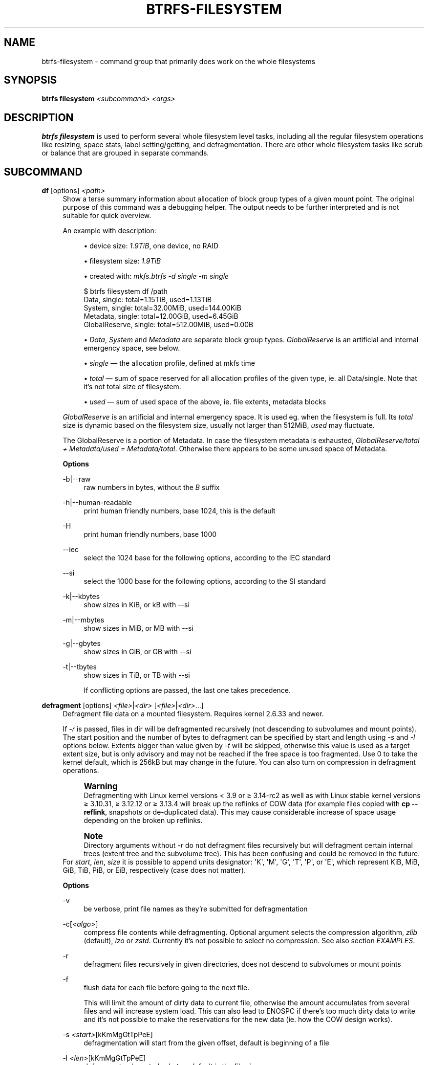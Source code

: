 '\" t
.\"     Title: btrfs-filesystem
.\"    Author: [FIXME: author] [see http://www.docbook.org/tdg5/en/html/author]
.\" Generator: DocBook XSL Stylesheets vsnapshot <http://docbook.sf.net/>
.\"      Date: 04/05/2020
.\"    Manual: Btrfs Manual
.\"    Source: Btrfs v5.6
.\"  Language: English
.\"
.TH "BTRFS\-FILESYSTEM" "8" "04/05/2020" "Btrfs v5\&.6" "Btrfs Manual"
.\" -----------------------------------------------------------------
.\" * Define some portability stuff
.\" -----------------------------------------------------------------
.\" ~~~~~~~~~~~~~~~~~~~~~~~~~~~~~~~~~~~~~~~~~~~~~~~~~~~~~~~~~~~~~~~~~
.\" http://bugs.debian.org/507673
.\" http://lists.gnu.org/archive/html/groff/2009-02/msg00013.html
.\" ~~~~~~~~~~~~~~~~~~~~~~~~~~~~~~~~~~~~~~~~~~~~~~~~~~~~~~~~~~~~~~~~~
.ie \n(.g .ds Aq \(aq
.el       .ds Aq '
.\" -----------------------------------------------------------------
.\" * set default formatting
.\" -----------------------------------------------------------------
.\" disable hyphenation
.nh
.\" disable justification (adjust text to left margin only)
.ad l
.\" -----------------------------------------------------------------
.\" * MAIN CONTENT STARTS HERE *
.\" -----------------------------------------------------------------
.SH "NAME"
btrfs-filesystem \- command group that primarily does work on the whole filesystems
.SH "SYNOPSIS"
.sp
\fBbtrfs filesystem\fR \fI<subcommand>\fR \fI<args>\fR
.SH "DESCRIPTION"
.sp
\fBbtrfs filesystem\fR is used to perform several whole filesystem level tasks, including all the regular filesystem operations like resizing, space stats, label setting/getting, and defragmentation\&. There are other whole filesystem tasks like scrub or balance that are grouped in separate commands\&.
.SH "SUBCOMMAND"
.PP
\fBdf\fR [options] \fI<path>\fR
.RS 4
Show a terse summary information about allocation of block group types of a given mount point\&. The original purpose of this command was a debugging helper\&. The output needs to be further interpreted and is not suitable for quick overview\&.
.sp
An example with description:
.sp
.RS 4
.ie n \{\
\h'-04'\(bu\h'+03'\c
.\}
.el \{\
.sp -1
.IP \(bu 2.3
.\}
device size:
\fI1\&.9TiB\fR, one device, no RAID
.RE
.sp
.RS 4
.ie n \{\
\h'-04'\(bu\h'+03'\c
.\}
.el \{\
.sp -1
.IP \(bu 2.3
.\}
filesystem size:
\fI1\&.9TiB\fR
.RE
.sp
.RS 4
.ie n \{\
\h'-04'\(bu\h'+03'\c
.\}
.el \{\
.sp -1
.IP \(bu 2.3
.\}
created with:
\fImkfs\&.btrfs \-d single \-m single\fR
.RE
.sp
.if n \{\
.RS 4
.\}
.nf
$ btrfs filesystem df /path
Data, single: total=1\&.15TiB, used=1\&.13TiB
System, single: total=32\&.00MiB, used=144\&.00KiB
Metadata, single: total=12\&.00GiB, used=6\&.45GiB
GlobalReserve, single: total=512\&.00MiB, used=0\&.00B
.fi
.if n \{\
.RE
.\}
.sp
.RS 4
.ie n \{\
\h'-04'\(bu\h'+03'\c
.\}
.el \{\
.sp -1
.IP \(bu 2.3
.\}
\fIData\fR,
\fISystem\fR
and
\fIMetadata\fR
are separate block group types\&.
\fIGlobalReserve\fR
is an artificial and internal emergency space, see below\&.
.RE
.sp
.RS 4
.ie n \{\
\h'-04'\(bu\h'+03'\c
.\}
.el \{\
.sp -1
.IP \(bu 2.3
.\}
\fIsingle\fR \(em the allocation profile, defined at mkfs time
.RE
.sp
.RS 4
.ie n \{\
\h'-04'\(bu\h'+03'\c
.\}
.el \{\
.sp -1
.IP \(bu 2.3
.\}
\fItotal\fR \(em sum of space reserved for all allocation profiles of the given type, ie\&. all Data/single\&. Note that it\(cqs not total size of filesystem\&.
.RE
.sp
.RS 4
.ie n \{\
\h'-04'\(bu\h'+03'\c
.\}
.el \{\
.sp -1
.IP \(bu 2.3
.\}
\fIused\fR \(em sum of used space of the above, ie\&. file extents, metadata blocks
.RE
.sp
\fIGlobalReserve\fR
is an artificial and internal emergency space\&. It is used eg\&. when the filesystem is full\&. Its
\fItotal\fR
size is dynamic based on the filesystem size, usually not larger than 512MiB,
\fIused\fR
may fluctuate\&.
.sp
The GlobalReserve is a portion of Metadata\&. In case the filesystem metadata is exhausted,
\fIGlobalReserve/total + Metadata/used = Metadata/total\fR\&. Otherwise there appears to be some unused space of Metadata\&.
.sp
\fBOptions\fR
.PP
\-b|\-\-raw
.RS 4
raw numbers in bytes, without the
\fIB\fR
suffix
.RE
.PP
\-h|\-\-human\-readable
.RS 4
print human friendly numbers, base 1024, this is the default
.RE
.PP
\-H
.RS 4
print human friendly numbers, base 1000
.RE
.PP
\-\-iec
.RS 4
select the 1024 base for the following options, according to the IEC standard
.RE
.PP
\-\-si
.RS 4
select the 1000 base for the following options, according to the SI standard
.RE
.PP
\-k|\-\-kbytes
.RS 4
show sizes in KiB, or kB with \-\-si
.RE
.PP
\-m|\-\-mbytes
.RS 4
show sizes in MiB, or MB with \-\-si
.RE
.PP
\-g|\-\-gbytes
.RS 4
show sizes in GiB, or GB with \-\-si
.RE
.PP
\-t|\-\-tbytes
.RS 4
show sizes in TiB, or TB with \-\-si
.sp
If conflicting options are passed, the last one takes precedence\&.
.RE
.RE
.PP
\fBdefragment\fR [options] \fI<file>\fR|\fI<dir>\fR [\fI<file>\fR|\fI<dir>\fR\&...]
.RS 4
Defragment file data on a mounted filesystem\&. Requires kernel 2\&.6\&.33 and newer\&.
.sp
If
\fI\-r\fR
is passed, files in dir will be defragmented recursively (not descending to subvolumes and mount points)\&. The start position and the number of bytes to defragment can be specified by start and length using
\fI\-s\fR
and
\fI\-l\fR
options below\&. Extents bigger than value given by
\fI\-t\fR
will be skipped, otherwise this value is used as a target extent size, but is only advisory and may not be reached if the free space is too fragmented\&. Use 0 to take the kernel default, which is 256kB but may change in the future\&. You can also turn on compression in defragment operations\&.
.if n \{\
.sp
.\}
.RS 4
.it 1 an-trap
.nr an-no-space-flag 1
.nr an-break-flag 1
.br
.ps +1
\fBWarning\fR
.ps -1
.br
Defragmenting with Linux kernel versions < 3\&.9 or \(>= 3\&.14\-rc2 as well as with Linux stable kernel versions \(>= 3\&.10\&.31, \(>= 3\&.12\&.12 or \(>= 3\&.13\&.4 will break up the reflinks of COW data (for example files copied with
\fBcp \-\-reflink\fR, snapshots or de\-duplicated data)\&. This may cause considerable increase of space usage depending on the broken up reflinks\&.
.sp .5v
.RE
.if n \{\
.sp
.\}
.RS 4
.it 1 an-trap
.nr an-no-space-flag 1
.nr an-break-flag 1
.br
.ps +1
\fBNote\fR
.ps -1
.br
Directory arguments without
\fI\-r\fR
do not defragment files recursively but will defragment certain internal trees (extent tree and the subvolume tree)\&. This has been confusing and could be removed in the future\&.
.sp .5v
.RE
For
\fIstart\fR,
\fIlen\fR,
\fIsize\fR
it is possible to append units designator: \*(AqK\*(Aq, \*(AqM\*(Aq, \*(AqG\*(Aq, \*(AqT\*(Aq, \*(AqP\*(Aq, or \*(AqE\*(Aq, which represent KiB, MiB, GiB, TiB, PiB, or EiB, respectively (case does not matter)\&.
.sp
\fBOptions\fR
.PP
\-v
.RS 4
be verbose, print file names as they\(cqre submitted for defragmentation
.RE
.PP
\-c[\fI<algo>\fR]
.RS 4
compress file contents while defragmenting\&. Optional argument selects the compression algorithm,
\fIzlib\fR
(default),
\fIlzo\fR
or
\fIzstd\fR\&. Currently it\(cqs not possible to select no compression\&. See also section
\fIEXAMPLES\fR\&.
.RE
.PP
\-r
.RS 4
defragment files recursively in given directories, does not descend to subvolumes or mount points
.RE
.PP
\-f
.RS 4
flush data for each file before going to the next file\&.
.sp
This will limit the amount of dirty data to current file, otherwise the amount accumulates from several files and will increase system load\&. This can also lead to ENOSPC if there\(cqs too much dirty data to write and it\(cqs not possible to make the reservations for the new data (ie\&. how the COW design works)\&.
.RE
.PP
\-s \fI<start>\fR[kKmMgGtTpPeE]
.RS 4
defragmentation will start from the given offset, default is beginning of a file
.RE
.PP
\-l \fI<len>\fR[kKmMgGtTpPeE]
.RS 4
defragment only up to
\fIlen\fR
bytes, default is the file size
.RE
.PP
\-t \fI<size>\fR[kKmMgGtTpPeE]
.RS 4
target extent size, do not touch extents bigger than
\fIsize\fR, default: 32M
.sp
The value is only advisory and the final size of the extents may differ, depending on the state of the free space and fragmentation or other internal logic\&. Reasonable values are from tens to hundreds of megabytes\&.
.RE
.RE
.PP
\fBdu\fR [options] \fI<path>\fR [\fI<path>\fR\&.\&.]
.RS 4
Calculate disk usage of the target files using FIEMAP\&. For individual files, it will report a count of total bytes, and exclusive (not shared) bytes\&. We also calculate a
\fIset shared\fR
value which is described below\&.
.sp
Each argument to
\fIbtrfs filesystem du\fR
will have a
\fIset shared\fR
value calculated for it\&. We define each
\fIset\fR
as those files found by a recursive search of an argument (recursion descends to subvolumes but not mount points)\&. The
\fIset shared\fR
value then is a sum of all shared space referenced by the set\&.
.sp
\fIset shared\fR
takes into account overlapping shared extents, hence it isn\(cqt as simple as adding up shared extents\&.
.sp
\fBOptions\fR
.PP
\-s|\-\-summarize
.RS 4
display only a total for each argument
.RE
.PP
\-\-raw
.RS 4
raw numbers in bytes, without the
\fIB\fR
suffix\&.
.RE
.PP
\-\-human\-readable
.RS 4
print human friendly numbers, base 1024, this is the default
.RE
.PP
\-\-iec
.RS 4
select the 1024 base for the following options, according to the IEC standard\&.
.RE
.PP
\-\-si
.RS 4
select the 1000 base for the following options, according to the SI standard\&.
.RE
.PP
\-\-kbytes
.RS 4
show sizes in KiB, or kB with \-\-si\&.
.RE
.PP
\-\-mbytes
.RS 4
show sizes in MiB, or MB with \-\-si\&.
.RE
.PP
\-\-gbytes
.RS 4
show sizes in GiB, or GB with \-\-si\&.
.RE
.PP
\-\-tbytes
.RS 4
show sizes in TiB, or TB with \-\-si\&.
.RE
.RE
.PP
\fBlabel\fR [\fI<device>\fR|\fI<mountpoint>\fR] [\fI<newlabel>\fR]
.RS 4
Show or update the label of a filesystem\&. This works on a mounted filesystem or a filesystem image\&.
.sp
The
\fInewlabel\fR
argument is optional\&. Current label is printed if the argument is omitted\&.
.if n \{\
.sp
.\}
.RS 4
.it 1 an-trap
.nr an-no-space-flag 1
.nr an-break-flag 1
.br
.ps +1
\fBNote\fR
.ps -1
.br
the maximum allowable length shall be less than 256 chars and must not contain a newline\&. The trailing newline is stripped automatically\&.
.sp .5v
.RE
.RE
.PP
\fBresize\fR [\fI<devid>\fR:][+/\-]\fI<size>\fR[kKmMgGtTpPeE]|[\fI<devid>\fR:]max \fI<path>\fR
.RS 4
Resize a mounted filesystem identified by
\fIpath\fR\&. A particular device can be resized by specifying a
\fIdevid\fR\&.
.if n \{\
.sp
.\}
.RS 4
.it 1 an-trap
.nr an-no-space-flag 1
.nr an-break-flag 1
.br
.ps +1
\fBWarning\fR
.ps -1
.br
If
\fIpath\fR
is a file containing a BTRFS image then resize does not work as expected and does not resize the image\&. This would resize the underlying filesystem instead\&.
.sp .5v
.RE
The
\fIdevid\fR
can be found in the output of
\fBbtrfs filesystem show\fR
and defaults to 1 if not specified\&. The
\fIsize\fR
parameter specifies the new size of the filesystem\&. If the prefix
\fI+\fR
or
\fI\-\fR
is present the size is increased or decreased by the quantity
\fIsize\fR\&. If no units are specified, bytes are assumed for
\fIsize\fR\&. Optionally, the size parameter may be suffixed by one of the following unit designators: \*(AqK\*(Aq, \*(AqM\*(Aq, \*(AqG\*(Aq, \*(AqT\*(Aq, \*(AqP\*(Aq, or \*(AqE\*(Aq, which represent KiB, MiB, GiB, TiB, PiB, or EiB, respectively (case does not matter)\&.
.sp
If
\fImax\fR
is passed, the filesystem will occupy all available space on the device respecting
\fIdevid\fR
(remember, devid 1 by default)\&.
.sp
The resize command does not manipulate the size of underlying partition\&. If you wish to enlarge/reduce a filesystem, you must make sure you can expand the partition before enlarging the filesystem and shrink the partition after reducing the size of the filesystem\&. This can done using
\fBfdisk\fR(8) or
\fBparted\fR(8) to delete the existing partition and recreate it with the new desired size\&. When recreating the partition make sure to use the same starting partition offset as before\&.
.sp
Growing is usually instant as it only updates the size\&. However, shrinking could take a long time if there are data in the device area that\(cqs beyond the new end\&. Relocation of the data takes time\&.
.sp
See also section
\fIEXAMPLES\fR\&.
.RE
.PP
\fBshow\fR [options] [\fI<path>\fR|\fI<uuid>\fR|\fI<device>\fR|\fI<label>\fR]
.RS 4
Show the btrfs filesystem with some additional info about devices and space allocation\&.
.sp
If no option none of
\fIpath\fR/\fIuuid\fR/\fIdevice\fR/\fIlabel\fR
is passed, information about all the BTRFS filesystems is shown, both mounted and unmounted\&.
.sp
\fBOptions\fR
.PP
\-m|\-\-mounted
.RS 4
probe kernel for mounted BTRFS filesystems
.RE
.PP
\-d|\-\-all\-devices
.RS 4
scan all devices under /dev, otherwise the devices list is extracted from the /proc/partitions file\&. This is a fallback option if there\(cqs no device node manager (like udev) available in the system\&.
.RE
.PP
\-\-raw
.RS 4
raw numbers in bytes, without the
\fIB\fR
suffix
.RE
.PP
\-\-human\-readable
.RS 4
print human friendly numbers, base 1024, this is the default
.RE
.PP
\-\-iec
.RS 4
select the 1024 base for the following options, according to the IEC standard
.RE
.PP
\-\-si
.RS 4
select the 1000 base for the following options, according to the SI standard
.RE
.PP
\-\-kbytes
.RS 4
show sizes in KiB, or kB with \-\-si
.RE
.PP
\-\-mbytes
.RS 4
show sizes in MiB, or MB with \-\-si
.RE
.PP
\-\-gbytes
.RS 4
show sizes in GiB, or GB with \-\-si
.RE
.PP
\-\-tbytes
.RS 4
show sizes in TiB, or TB with \-\-si
.RE
.RE
.PP
\fBsync\fR \fI<path>\fR
.RS 4
Force a sync of the filesystem at
\fIpath\fR, similar to the
\fBsync\fR(1) command\&. In addition, it starts cleaning of deleted subvolumes\&. To wait for the subvolume deletion to complete use the
\fBbtrfs subvolume sync\fR
command\&.
.RE
.PP
\fBusage\fR [options] \fI<path>\fR [\fI<path>\fR\&...]
.RS 4
Show detailed information about internal filesystem usage\&. This is supposed to replace the
\fBbtrfs filesystem df\fR
command in the long run\&.
.sp
The level of detail can differ if the command is run under a regular or the root user (due to use of restricted ioctl)\&. For both there\(cqs a summary section with information about space usage:
.sp
.if n \{\
.RS 4
.\}
.nf
$ btrfs filesystem usage /path
WARNING: cannot read detailed chunk info, RAID5/6 numbers will be incorrect, run as root
Overall:
    Device size:                   1\&.82TiB
    Device allocated:              1\&.17TiB
    Device unallocated:          669\&.99GiB
    Device missing:                  0\&.00B
    Used:                          1\&.14TiB
    Free (estimated):            692\&.57GiB      (min: 692\&.57GiB)
    Data ratio:                       1\&.00
    Metadata ratio:                   1\&.00
    Global reserve:              512\&.00MiB      (used: 0\&.00B)
.fi
.if n \{\
.RE
.\}
.sp
The root user will also see stats broken down by block group types:
.sp
.if n \{\
.RS 4
.\}
.nf
Data,single: Size:1\&.15TiB, Used:1\&.13TiB
   /dev/sdb        1\&.15TiB

Metadata,single: Size:12\&.00GiB, Used:6\&.45GiB
   /dev/sdb       12\&.00GiB

System,single: Size:32\&.00MiB, Used:144\&.00KiB
   /dev/sdb       32\&.00MiB

Unallocated:
   /dev/sdb      669\&.99GiB
.fi
.if n \{\
.RE
.\}
.sp
\fBOptions\fR
.PP
\-b|\-\-raw
.RS 4
raw numbers in bytes, without the
\fIB\fR
suffix
.RE
.PP
\-h|\-\-human\-readable
.RS 4
print human friendly numbers, base 1024, this is the default
.RE
.PP
\-H
.RS 4
print human friendly numbers, base 1000
.RE
.PP
\-\-iec
.RS 4
select the 1024 base for the following options, according to the IEC standard
.RE
.PP
\-\-si
.RS 4
select the 1000 base for the following options, according to the SI standard
.RE
.PP
\-k|\-\-kbytes
.RS 4
show sizes in KiB, or kB with \-\-si
.RE
.PP
\-m|\-\-mbytes
.RS 4
show sizes in MiB, or MB with \-\-si
.RE
.PP
\-g|\-\-gbytes
.RS 4
show sizes in GiB, or GB with \-\-si
.RE
.PP
\-t|\-\-tbytes
.RS 4
show sizes in TiB, or TB with \-\-si
.RE
.PP
\-T
.RS 4
show data in tabular format
.sp
If conflicting options are passed, the last one takes precedence\&.
.RE
.RE
.SH "EXAMPLES"
.sp
\fB$ btrfs filesystem defrag \-v \-r dir/\fR
.sp
Recursively defragment files under \fIdir/\fR, print files as they are processed\&. The file names will be printed in batches, similarly the amount of data triggered by defragmentation will be proportional to last N printed files\&. The system dirty memory throttling will slow down the defragmentation but there can still be a lot of IO load and the system may stall for a moment\&.
.sp
\fB$ btrfs filesystem defrag \-v \-r \-f dir/\fR
.sp
Recursively defragment files under \fIdir/\fR, be verbose and wait until all blocks are flushed before processing next file\&. You can note slower progress of the output and lower IO load (proportional to currently defragmented file)\&.
.sp
\fB$ btrfs filesystem defrag \-v \-r \-f \-clzo dir/\fR
.sp
Recursively defragment files under \fIdir/\fR, be verbose, wait until all blocks are flushed and force file compression\&.
.sp
\fB$ btrfs filesystem defrag \-v \-r \-t 64M dir/\fR
.sp
Recursively defragment files under \fIdir/\fR, be verbose and try to merge extents to be about 64MiB\&. As stated above, the success rate depends on actual free space fragmentation and the final result is not guaranteed to meet the target even if run repeatedly\&.
.sp
\fB$ btrfs filesystem resize \-1G /path\fR
.sp
\fB$ btrfs filesystem resize 1:\-1G /path\fR
.sp
Shrink size of the filesystem\(cqs device id 1 by 1GiB\&. The first syntax expects a device with id 1 to exist, otherwise fails\&. The second is equivalent and more explicit\&. For a single\-device filesystem it\(cqs typically not necessary to specify the devid though\&.
.sp
\fB$ btrfs filesystem resize max /path\fR
.sp
\fB$ btrfs filesystem resize 1:max /path\fR
.sp
Let\(cqs assume that devid 1 exists and the filesystem does not occupy the whole block device, eg\&. it has been enlarged and we want to grow the filesystem\&. By simply using \fImax\fR as size we will achieve that\&.
.if n \{\
.sp
.\}
.RS 4
.it 1 an-trap
.nr an-no-space-flag 1
.nr an-break-flag 1
.br
.ps +1
\fBNote\fR
.ps -1
.br
.sp
There are two ways to minimize the filesystem on a given device\&. The \fBbtrfs inspect\-internal min\-dev\-size\fR command, or iteratively shrink in steps\&.
.sp .5v
.RE
.SH "EXIT STATUS"
.sp
\fBbtrfs filesystem\fR returns a zero exit status if it succeeds\&. Non zero is returned in case of failure\&.
.SH "AVAILABILITY"
.sp
\fBbtrfs\fR is part of btrfs\-progs\&. Please refer to the btrfs wiki \m[blue]\fBhttp://btrfs\&.wiki\&.kernel\&.org\fR\m[] for further details\&.
.SH "SEE ALSO"
.sp
\fBbtrfs\-subvolume\fR(8), \fBmkfs\&.btrfs\fR(8),
